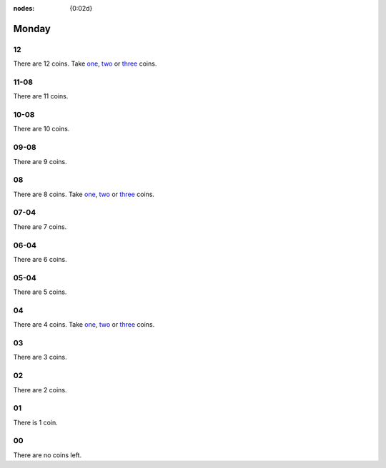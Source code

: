 :nodes: {0:02d}

.. entity:: SETTINGS
   :types: turberfield.punchline.types.Settings


Monday
======

12
--

.. property:: SETTINGS.punchline-states-refresh none

There are 12 coins.
Take `one <01.html>`__, `two <02.html>`__ or `three <03.html>`__ coins.

11-08
-----

.. property:: SETTINGS.punchline-states-refresh monday/04.html

There are 11 coins.

10-08
-----

.. property:: SETTINGS.punchline-states-refresh monday/04.html

There are 10 coins.

09-08
-----

.. property:: SETTINGS.punchline-states-refresh monday/04.html

There are 9 coins.

08
--

.. property:: SETTINGS.punchline-states-refresh none

There are 8 coins.
Take `one <05.html>`__, `two <06.html>`__ or `three <07.html>`__ coins.

07-04
-----

.. property:: SETTINGS.punchline-states-refresh monday/08.html

There are 7 coins.

06-04
-----

.. property:: SETTINGS.punchline-states-refresh monday/08.html

There are 6 coins.

05-04
-----

.. property:: SETTINGS.punchline-states-refresh monday/08.html

There are 5 coins.

04
--

There are 4 coins.
Take `one <09.html>`__, `two <10.html>`__ or `three <11.html>`__ coins.

03
--

.. property:: SETTINGS.punchline-states-refresh monday/12.html

There are 3 coins.

02
--

.. property:: SETTINGS.punchline-states-refresh monday/12.html

There are 2 coins.

01
--

.. property:: SETTINGS.punchline-states-refresh monday/12.html

There is 1 coin.

00
--

There are no coins left.

.. _random: https://www.random.org/integers/?num=1&min=1&max=3&col=1&base=10&format=html
